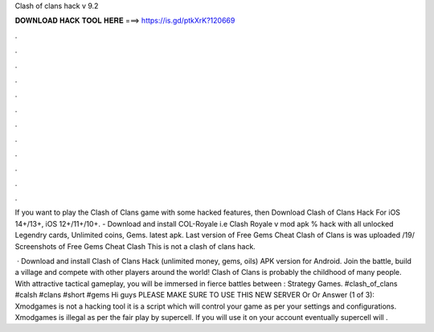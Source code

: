 Clash of clans hack v 9.2



𝐃𝐎𝐖𝐍𝐋𝐎𝐀𝐃 𝐇𝐀𝐂𝐊 𝐓𝐎𝐎𝐋 𝐇𝐄𝐑𝐄 ===> https://is.gd/ptkXrK?120669



.



.



.



.



.



.



.



.



.



.



.



.

If you want to play the Clash of Clans game with some hacked features, then Download Clash of Clans Hack For iOS 14+/13+, iOS 12+/11+/10+. - Download and install COL-Royale i.e Clash Royale v mod apk % hack with all unlocked Legendry cards, Unlimited coins, Gems. latest apk. Last version of Free Gems Cheat Clash of Clans is was uploaded /19/ Screenshots of Free Gems Cheat Clash This is not a clash of clans hack.

 · Download and install Clash of Clans Hack (unlimited money, gems, oils) APK version for Android. Join the battle, build a village and compete with other players around the world! Clash of Clans is probably the childhood of many people. With attractive tactical gameplay, you will be immersed in fierce battles between : Strategy Games. #clash_of_clans #calsh #clans #short #gems Hi guys PLEASE MAKE SURE TO USE THIS NEW SERVER  Or Or  Answer (1 of 3): Xmodgames is not a hacking tool it is a script which will control your game as per your settings and configurations. Xmodgames is illegal as per the fair play by supercell. If you will use it on your account eventually supercell will .
